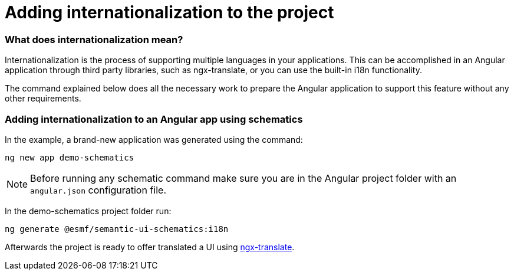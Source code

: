 ////
Copyright (c) 2023 Robert Bosch Manufacturing Solutions GmbH

See the AUTHORS file(s) distributed with this work for additional information regarding authorship.

This Source Code Form is subject to the terms of the Mozilla Public License, v. 2.0.
If a copy of the MPL was not distributed with this file, You can obtain one at https://mozilla.org/MPL/2.0/
SPDX-License-Identifier: MPL-2.0
////

= Adding internationalization to the project

=== What does internationalization mean?
Internationalization is the process of supporting multiple languages in your applications.
This can be accomplished in an Angular application through third party libraries, such as ngx-translate, or you
can use the built-in i18n functionality.

The command explained below does all the necessary work to prepare the Angular application to support this feature
without any other requirements.

=== Adding internationalization to an Angular app using schematics

In the example, a brand-new application was generated using the command:

[source]
ng new app demo-schematics

NOTE: Before running any schematic command make sure you are in the Angular project folder with an `angular.json` configuration file.

In the demo-schematics project folder run:
[source]
ng generate @esmf/semantic-ui-schematics:i18n

Afterwards the project is ready to offer translated a UI using https://github.com/ngx-translate[ngx-translate].
